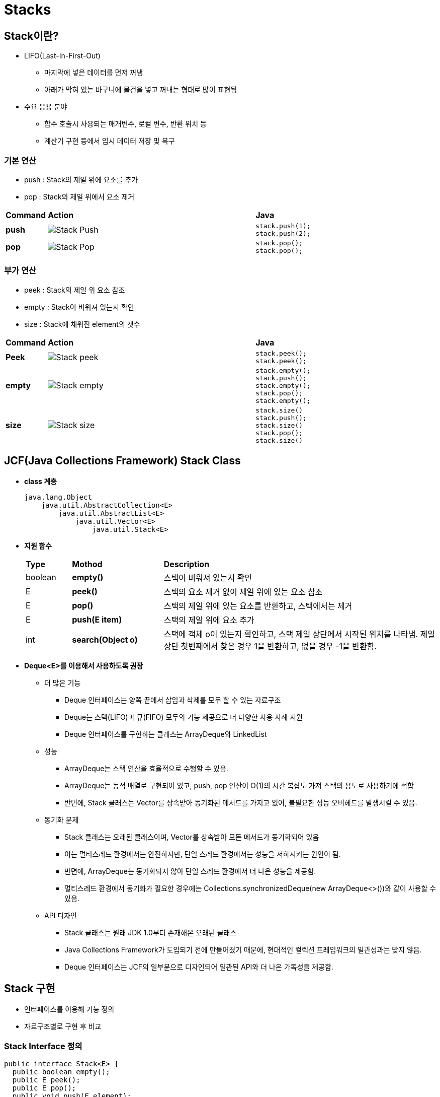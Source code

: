 = Stacks



== Stack이란?

* LIFO(Last-In-First-Out)
** 마지막에 넣은 데이터를 먼저 꺼냄
** 아래가 막혀 있는 바구니에 물건을 넣고 꺼내는 형태로 많이 표현됨
* 주요 응용 분야
** 함수 호출시 사용되는 매개변수, 로컬 변수, 반환 위치 등
** 계산기 구현 등에서 임시 데이터 저장 및 복구

=== 기본 연산

* push : Stack의 제일 위에 요소를 추가
* pop : Stack의 제일 위에서 요소 제거


[cols="1a,5a,2a", frame=none,grid=none]
|===
^s|Command
^s|Action
^s|Java
^s|push
|image::./images/stack-push.png[Stack Push]
|
[source,java]
----
stack.push(1);
stack.push(2);
----
^s|pop
|image::./images/stack-pop.png[Stack Pop]
|
[source,java]
----
stack.pop();
stack.pop();
----
|===

=== 부가 연산

* peek : Stack의 제일 위 요소 참조
* empty : Stack이 비워져 있는지 확인
* size : Stack에 채워진 element의 갯수


[cols="1a,5a,2a", frame=none,grid=none]
|===
^s|Command
^s|Action
^s|Java
^s|Peek
|image::./images/stack-peek.png[Stack peek]
|
[source,java]
----
stack.peek();
stack.peek();
----
^s|empty
|image::./images/stack-empty.png[Stack empty]
|
[source,java]
----
stack.empty();
stack.push();
stack.empty();
stack.pop();
stack.empty();
----
^s|size
|image::./images/stack-size.png[Stack size]
|
[source,java]
----
stack.size()
stack.push();
stack.size()
stack.pop();
stack.size()
----
|===



== JCF(Java Collections Framework) Stack Class

* **class 계층**
+
[source,java]
----
java.lang.Object
    java.util.AbstractCollection<E>
        java.util.AbstractList<E>
            java.util.Vector<E>
                java.util.Stack<E>
----
* **지원 함수**
+
[cols="1a,2a,6a", frame=none, grid=none]
|===
s|Type
s|Mothod
s|Description
|boolean
|**empty()**
|스택이 비워져 있는지 확인
|E
|**peek()**
|스택의 요소 제거 없이 제일 위에 있는 요소 참조
|E
|**pop()**
|스택의 제일 위에 있는 요소를 반환하고, 스택에서는 제거
|E
|**push(E item)**
|스택의 제일 위에 요소 추가
|int
|**search(Object o)**
|스택에 객체 o이 있는지 확인하고, 스택 제일 상단에서 시작된 위치를 나타냄. 제일 상단 첫번째에서 찾은 경우 1을 반환하고, 없을 경우 -1을 반환함.
|===

* **Deque<E>를 이용해서 사용하도록 권장**
** 더 많은 기능
*** Deque 인터페이스는 양쪽 끝에서 삽입과 삭제를 모두 할 수 있는 자료구조
*** Deque는 스택(LIFO)과 큐(FIFO) 모두의 기능 제공으로 더 다양한 사용 사례 지원
*** Deque 인터페이스를 구현하는 클래스는 ArrayDeque와 LinkedList
** 성능
*** ArrayDeque는 스택 연산을 효율적으로 수행할 수 있음.
*** ArrayDeque는 동적 배열로 구현되어 있고, push, pop 연산이 O(1)의 시간 복잡도 가져 스택의 용도로 사용하기에 적합
*** 반면에, Stack 클래스는 Vector를 상속받아 동기화된 메서드를 가지고 있어, 불필요한 성능 오버헤드를 발생시킬 수 있음.
** 동기화 문제
*** Stack 클래스는 오래된 클래스이며, Vector를 상속받아 모든 메서드가 동기화되어 있음
*** 이는 멀티스레드 환경에서는 안전하지만, 단일 스레드 환경에서는 성능을 저하시키는 원인이 됨.
*** 반면에, ArrayDeque는 동기화되지 않아 단일 스레드 환경에서 더 나은 성능을 제공함.
*** 멀티스레드 환경에서 동기화가 필요한 경우에는 Collections.synchronizedDeque(new ArrayDeque<>())와 같이 사용할 수 있음.
** API 디자인
*** Stack 클래스는 원래 JDK 1.0부터 존재해온 오래된 클래스
*** Java Collections Framework가 도입되기 전에 만들어졌기 때문에, 현대적인 컬렉션 프레임워크의 일관성과는 맞지 않음.
*** Deque 인터페이스는 JCF의 일부분으로 디자인되어 일관된 API와 더 나은 가독성을 제공함.


== Stack  구현

* 인터페이스를 이용해 기능 정의
* 자료구조별로 구현 후 비교

=== Stack Interface 정의

[source,java]
----
public interface Stack<E> {
  public boolean empty();
  public E peek();
  public E pop();
  public void push(E element);
  public int size();
  public int search(Object o);
}
----

* 기본 기능과 부가 기능
* link:https://docs.oracle.com/javase/tutorial/java/generics/types.html[Type parameter E]



=== 배열을 이용한 구현

* Element 저장을 위한 배열
* index를 이용해 top 관리
* 최대 크기 제한
** 배열 크기 변경을 통해 가능하지만, 용도에 맞지는 않거나 추가적인 리소스 소모가 많음.

image::./images/stack-using-array.png[Stack using array, align=center]

==== 문제. 배열을 이용해 Stack class를 구현해 보자

[source,java]
----
public class ArrayStack<E> implement Stack<E> {
  ...

  public void push(E value) {
    ...
  }

  public E pop() {
    ...
  }

  ...
}
----

* 정의되어 있는 함수 이외에 어떠한 것들이 필요한가?
* Stack의 크기는 어떻게 결정되는가?
* 더이상 요소를 추가할 수 없을 경우 어떻게 해야 하는가? 그리고, 어떠한 문제가 있는가?
* Stack이 비워져 있는 상태에서 pop()이나 peek() 호출시 어떻게 처리해야 할까?



=== Linked data structure를 이용한 구현

* Element를 linked node로 관리
* 마지막 들어온 데이터 관리를 위한 linked node를 top으로 관리

image::./images/statk-using-linked-data.png[Stack using linked list, align=center]

==== 문제. Linked data structure를 이용해 Stack class를 구현해 보자

[source,java]
----
public class LinkedDataStack<E> implement Stack<E> {
  ...

  public void push(E value) {
    ...
  }

  public E pop() {
    ...
  }

  ...
}
----

* 정의되어 있는 함수 이외에 어떠한 것들이 필요한가?
* Stack의 크기는 어떻게 결정되는가?
* 요소를 계속해서 추가할때 ArrayStack과 어떠한 차이점이 있는가?

==== 문제. 두방식을 비교해 보자

* Stack의 기본 동작은 넣고 빼는 것이다.
* 기본 동작을 반복하도록 작성한다.
* 두 종류의 stack의 성능 비교를 위해서는 동일하게 동작하도록 한다.
* Stack 종류에 따른 장단점이 비교될 수 있도록 작성한다.
** push 10회 -> pop 10회 -> push 20회 -> pop 20회 -> push 30회 -> pop 30회 -> ...
** push 1000 회 -> pop 1000회 가 될때까지 반복
** 동일한 과정을 2회 반복
* Stack 동작의 성능은 시스템에서 제공하는 시간으로 측정 가능하다. 수행횟수가 적을 경우 비교가 되지 않으므로 충분히 큰 횟수를 실행한다.
* 시험 1
** push/pop 1000회 수행까지를  1회 시간 측정
* 시험 2
** 각 stack  instance는 시험 1에서 사용했던 것을 재사용

[source,java]
----
 public class TestStack {
   public static void main(String [] args) {
     // TODO : 작성 필요
     ...
   }
 }
----

* 두가지 방식의 성능은 어떠한 차이를 보이는가?
* 시험 1과 시험 2에서 동일한 결과를 보이는가?
* 차이가 난다면 원인이 무엇인가?

**참고**

* jmap을 이용해 메모리 사용량 확인


== Stack 활용

=== 문자열 뒤집기

* 문제: 주어진 문자열을 뒤집습니다.
* 해결 방법: 각 문자를 스택에 넣은 후, 스택에서 하나씩 꺼내면서 새로운 문자열을 만듭니다.

=== 괄호 맞추기

* 문제: 주어진 문자열에 괄호들이 올바르게 짝을 이루고 있는지 확인합니다. 예를 들어, (), ([]), ({[]}) 등은 올바른 괄호 조합입니다.
* 해결 방법: 여는 괄호를 스택에 넣고, 닫는 괄호가 나올 때마다 스택에서 꺼내어 짝이 맞는지 확인합니다.

=== 재귀적 함수 호출 시뮬레이션

* 문제: 재귀 함수 호출을 스택을 사용하여 반복문으로 시뮬레이션합니다.
* 해결 방법: 함수 호출 시마다 스택에 현재 상태를 저장하고, 함수가 끝날 때마다 스택에서 상태를 꺼내어 이전 상태로 돌아갑니다.


=== Stack을 활용한 연산

* 연산자들 간의 우선순위를 결정하여 수식을 계산하는데 stack이 활용될 수 있다.
* 프로그램에서 수식을 입력받기 위해 사용될 수 있는 수식의 표기 방법은 연산자와 피연산자의 위치에 따라 다음의 세 가지가 있다.
*

==== 연산자 위치에 따른 표기법

* Infix notation(중위 표기법)
** 일반적으로 사용되는 표기법
** 연산자를 피연산자의 사이에 표기하는 방법
*** **A + B**
** 단항연산자는 앞 또는 뒤에 옴
*** **-A** or **A!**(!는 팩토리얼 연산자)
* Prefix notation(전위 표기법, polish notation)
** 연산자를 피연산자의 앞에 표기하는 방법
*** **+ A B**
** 단항연산자인 경우에도 앞에 위치함
*** **-A** or **!A**(!는 팩토리얼 연산자)
* Postfix notation(후위 표기법)
** 연산자를 피연산자의 뒤에 표기하는 방법
*** **A B +**
** 단항연산자인 경우에도 뒤에 위치함
*** **A-** or **A!**(!는 팩토리얼 연산자)

{sp}+


==== 알아야 할 것들

* Token(형태소)
* 수식을 형태소 단위로 분리하기
** 여기서는 형태소 분석을 목적으로 하지 않으므로, 형태소는 단일 문자로만 구성
** 형태소간에는 공백이 있거나 없으 수 있다
* Operator(연산자)와 operand(피연산자)
** 연산자: +, -, *, /, (, )
** 피연산자: 영어 대소문자
* 우선 순위
** 1순위 : ), (
** 2순위 : /, *
** 3순위 : -, +
** 표기법에 따라 일부 변경될 수 있다.




==== 문제. Prefix notation을 infix notition으로 변환하기

* Prefix notation을 역순으로 읽는다(오른쪽에서 왼쪽으로).
* 기호가 피연산자이면 stack에 넣는다.
* 기호가 연산자이면 stack에서 두개의 피연산자를 가져 온다.
** 두 개의 피연산자와 그 사이의 연산자를 연결하여 문자열을 만든다.
** string = (operand1 + operator + operand2)
** 그리고 결과 문자열을 stack으로 다시 넣는다.
* Prefix notation이 끝날 때까지 위의 단계를 반복한다.
* Prefix notation이 끝나고, stack에 1개의 문자열이 남으면 출력 후 종료한다.



==== 문제. Prefix notation을 postfix notation으로 변환하기

* Prefix notation을 역순으로 읽는다(오른쪽에서 왼쪽으로).
* 기호가 피연산자이면 stack에 넣는다.
* 기호가 연산자이면 stack에서 두 개의 피연산자를 꺼내고, 두개의 피연산자 뒤에 연산자를 추가한 후 stack으로 다시 넣는다.
** string = (operand1 + operand2 + operator)
* Prefix notation이 끝날 때까지 위의 단계를 반복한다.
* Prefix notation이 끝나고, stack에 1개의 문자열이 남으면 출력 후 종료한다.



==== 문제. Postfix notation을 infix notation으로 변환하기

* 기호가 피연산자이면 stack에 넣는다.
* 기호가 연산자이면 stack에서 상위 2개 값을 뻰다.
* 이 2개의 값이 우리의 피연산자이다.
* 새 문자열을 만들고 문자열의 이 피연산자 사이에 연산자를 넣는다.
* 이 문자열을 stack에 넣는다.
* 결국 중위 표현식인 stack에 하나의 값만 남는다.

====  문제. Postfix notation을 prefix notation으로 변환하기

* Postfix notation을 왼쪽에서 오른쪽으로 읽는다.
* 기호가 피연산자이면 stack에 넣는다.
* 기호가 연산자이면 stack에서 두개의 피연산자를 뺀다.
** 두 개의 피연산자와 그 앞에 있는 연산자를 연결하여 문자열을 만든다.
** **string = operator + operand2 + operand1**
** 그리고 결과 문자열을 stack으로 다시 넣는다.
* 후위표현식이 끝날 때까지 위의 단계를 반복한다.

==== 문제. Infix notation을 prefix notation으로 변환하기

* 표현식을 왼쪽에서 오른쪽으로 읽는다.
* 피연산자는 출력한다.
* 연산자는 stack이 비어 있는 것으로 확인되면 연산자를 stack에 넣는다.
* 들어오는 연산자가 stack의 TOP보다 우선 순위가 높으면 들어오는 연산자를 stack으로 넣는다.
* 들어오는 연산자가 stack의 TOP과 우선 순위가 같으면 들어오는 연산자를 stack으로 넣는다.
* 들어오는 연산자가 stack의 TOP보다 우선 순위가 낮으면 stack의 상단을 팝하고 인쇄합니다. stack 상단에 대해 들어오는 연산자를 다시 테스트하고 더 낮은 우선 순위 또는 동일한 우선 순위의 연산자를 찾을 때까지 stack에서 연산자를 꺼낸다.
* 표현식의 끝에 도달하면 stack의 맨 위에서 모든 연산자를 팝하고 출력한다.
* 연산자가 ')'이면 stack에 넣는다.
* 연산자가 '('이면 stack에서 여는 괄호를 찾을 때까지 stack에서 모든 연산자를 팝합니다.
* stack의 맨 위가 ')'이면 연산자를 stack에 넣는다.
* 마지막에 출력을 반대로 합니다.

==== 문제. Infix notation을 postfix notation으로 변환하기

* 피연산자는 출력한다.
* 왼쪽 괄호가 나오면 stack에 저장한다.
* 오른쪽 괄호가 나오면 왼쪽 괄호가 나올 때까지 stack에 저장해둔 연산자를 순서대로 출력하고, 왼쪽 괄호는 버린다.
* 4칙 연산자가 나오면 stack에 저장되어 있는 연산자를 확인하고, 저장되어 있던 연산자의 우선 순위가 낮거나 같을 때까지  출력한다.
* 현재의 연산자를 stack에 저장한다.
* 더 이상의 남은 형태소가 없으면, stack에 저장된 연산자들을 순서대로 출력한다.
* 연산자 우선 순위는 /, *, -, + 이다


=== 응용 문제

==== 문제. 배열이 주어지면 모든 요소에 대해 NGE(Next Greater Element)를 출력하라.

* 배열을 왼쪽에서 오른쪽으로 열거했을때, 해당 요소보다 오른쪽에 있는 요소들중 해당 요소보다 큰 값의 첫번째 요소를 찾는 것이다.
* 배열의 요소들은 양수로 이루어 진다.
* NGE가 없을 경우, -1로 한다.
* 예를 들어, 배열 [ 4 , 5 , 2 , 25 ]에 대한 NGE를 구하면 아래와 같다.
  [ 4 , 5 , 2 , 25 ] -> [5, 25, 24, -1]



// TODO : 문제 추가



== 확인하기

// TODO : 내용 추가
